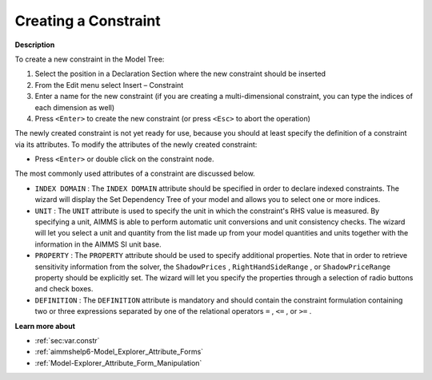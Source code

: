 .. |img_def_Identifier_Constraint_bmp| image:: images/Identifier_Constraint.bmp
.. |img_def_Wizard_button_bmp| image:: images/Wizard_button.bmp


.. _Model-Explorer_Creating_a_Constraint:


Creating a Constraint
=====================

**Description** 

To create a new constraint in the Model Tree:

1.	Select the position in a Declaration Section where the new constraint should be inserted

2.	From the Edit menu select Insert – Constraint |img_def_Identifier_Constraint_bmp|

3.	Enter a name for the new constraint (if you are creating a multi-dimensional constraint, you can type the indices of each dimension as well)

4.	Press ``<Enter>``  to create the new constraint (or press ``<Esc>``  to abort the operation)



The newly created constraint is not yet ready for use, because you should at least specify the definition of a constraint via its attributes. To modify the attributes of the newly created constraint:

*	Press ``<Enter>``  or double click on the constraint node.




The most commonly used attributes of a constraint are discussed below. 




*	``INDEX DOMAIN``  : The ``INDEX DOMAIN``  attribute should be specified in order to declare indexed constraints. The |img_def_Wizard_button_bmp| wizard will display the Set Dependency Tree of your model and allows you to select one or more indices.
*	``UNIT``  : The ``UNIT``  attribute is used to specify the unit in which the constraint's RHS value is measured. By specifying a unit, AIMMS is able to perform automatic unit conversions and unit consistency checks. The |img_def_Wizard_button_bmp| wizard will let you select a unit and quantity from the list made up from your model quantities and units together with the information in the AIMMS SI unit base.
*	``PROPERTY`` : The ``PROPERTY``  attribute should be used to specify additional properties. Note that in order to retrieve sensitivity information from the solver, the ``ShadowPrices`` , ``RightHandSideRange`` , or ``ShadowPriceRange``  property should be explicitly set. The |img_def_Wizard_button_bmp| wizard will let you specify the properties through a selection of radio buttons and check boxes.
*	``DEFINITION`` : The ``DEFINITION``  attribute is mandatory and should contain the constraint formulation containing two or three expressions separated by one of the relational operators ``=`` , ``<=`` , or ``>=`` .




**Learn more about** 

*	:ref:`sec:var.constr` 
*	:ref:`aimmshelp6-Model_Explorer_Attribute_Forms`  
*	:ref:`Model-Explorer_Attribute_Form_Manipulation`  



